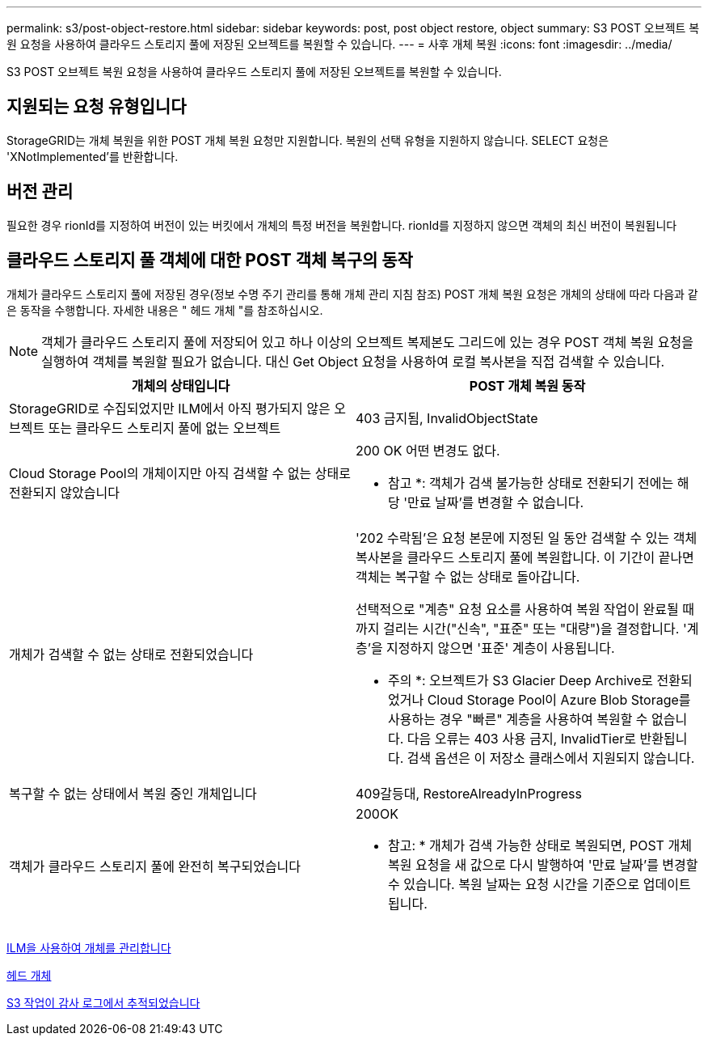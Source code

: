 ---
permalink: s3/post-object-restore.html 
sidebar: sidebar 
keywords: post, post object restore, object 
summary: S3 POST 오브젝트 복원 요청을 사용하여 클라우드 스토리지 풀에 저장된 오브젝트를 복원할 수 있습니다. 
---
= 사후 개체 복원
:icons: font
:imagesdir: ../media/


[role="lead"]
S3 POST 오브젝트 복원 요청을 사용하여 클라우드 스토리지 풀에 저장된 오브젝트를 복원할 수 있습니다.



== 지원되는 요청 유형입니다

StorageGRID는 개체 복원을 위한 POST 개체 복원 요청만 지원합니다. 복원의 선택 유형을 지원하지 않습니다. SELECT 요청은 'XNotImplemented'를 반환합니다.



== 버전 관리

필요한 경우 rionId를 지정하여 버전이 있는 버킷에서 개체의 특정 버전을 복원합니다. rionId를 지정하지 않으면 객체의 최신 버전이 복원됩니다



== 클라우드 스토리지 풀 객체에 대한 POST 객체 복구의 동작

개체가 클라우드 스토리지 풀에 저장된 경우(정보 수명 주기 관리를 통해 개체 관리 지침 참조) POST 개체 복원 요청은 개체의 상태에 따라 다음과 같은 동작을 수행합니다. 자세한 내용은 " 헤드 개체 "를 참조하십시오.


NOTE: 객체가 클라우드 스토리지 풀에 저장되어 있고 하나 이상의 오브젝트 복제본도 그리드에 있는 경우 POST 객체 복원 요청을 실행하여 객체를 복원할 필요가 없습니다. 대신 Get Object 요청을 사용하여 로컬 복사본을 직접 검색할 수 있습니다.

|===
| 개체의 상태입니다 | POST 개체 복원 동작 


 a| 
StorageGRID로 수집되었지만 ILM에서 아직 평가되지 않은 오브젝트 또는 클라우드 스토리지 풀에 없는 오브젝트
 a| 
403 금지됨, InvalidObjectState



 a| 
Cloud Storage Pool의 개체이지만 아직 검색할 수 없는 상태로 전환되지 않았습니다
 a| 
200 OK 어떤 변경도 없다.

* 참고 *: 객체가 검색 불가능한 상태로 전환되기 전에는 해당 '만료 날짜'를 변경할 수 없습니다.



 a| 
개체가 검색할 수 없는 상태로 전환되었습니다
 a| 
'202 수락됨'은 요청 본문에 지정된 일 동안 검색할 수 있는 객체 복사본을 클라우드 스토리지 풀에 복원합니다. 이 기간이 끝나면 객체는 복구할 수 없는 상태로 돌아갑니다.

선택적으로 "계층" 요청 요소를 사용하여 복원 작업이 완료될 때까지 걸리는 시간("신속", "표준" 또는 "대량")을 결정합니다. '계층'을 지정하지 않으면 '표준' 계층이 사용됩니다.

* 주의 *: 오브젝트가 S3 Glacier Deep Archive로 전환되었거나 Cloud Storage Pool이 Azure Blob Storage를 사용하는 경우 "빠른" 계층을 사용하여 복원할 수 없습니다. 다음 오류는 403 사용 금지, InvalidTier로 반환됩니다. 검색 옵션은 이 저장소 클래스에서 지원되지 않습니다.



 a| 
복구할 수 없는 상태에서 복원 중인 개체입니다
 a| 
409갈등대, RestoreAlreadyInProgress



 a| 
객체가 클라우드 스토리지 풀에 완전히 복구되었습니다
 a| 
200OK

* 참고: * 개체가 검색 가능한 상태로 복원되면, POST 개체 복원 요청을 새 값으로 다시 발행하여 '만료 날짜'를 변경할 수 있습니다. 복원 날짜는 요청 시간을 기준으로 업데이트됩니다.

|===
xref:../ilm/index.adoc[ILM을 사용하여 개체를 관리합니다]

xref:head-object.adoc[헤드 개체]

xref:s3-operations-tracked-in-audit-logs.adoc[S3 작업이 감사 로그에서 추적되었습니다]
